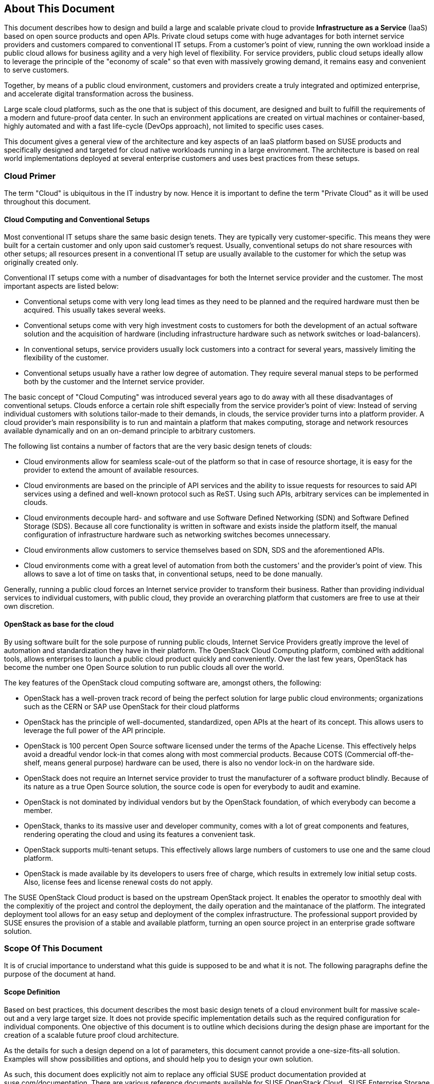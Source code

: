 == About This Document

This document describes how to design and build a large and scalable
private cloud to provide *Infrastructure as a Service* (IaaS) based on
open source products and open APIs. Private cloud setups come with huge
advantages for both internet service providers and customers compared to
conventional IT setups. From a customer's point of view, running the own
workload inside a public cloud allows for business agility and a very
high level of flexibility. For service providers, public cloud setups
ideally allow to leverage the principle of the "economy of scale" so
that even with massively growing demand, it remains easy and convenient
to serve customers.

Together, by means of a public cloud environment, customers and
providers create a truly integrated and optimized enterprise, and
accelerate digital transformation across the business.

Large scale cloud platforms, such as the one that is subject of this document,
are designed and built to fulfill the requirements of a modern and
future-proof data center. In such an environment applications are created on virtual
machines or container-based, highly automated and with a fast life-cycle
(DevOps approach), not limited to specific uses cases.

This document gives a general view of the architecture and key aspects of
an IaaS platform based on SUSE products and specifically designed and
targeted for cloud native workloads running in a large environment. The
architecture is based on real world implementations deployed at several
enterprise customers and uses best practices from these setups.

=== Cloud Primer

The term "Cloud" is ubiquitous in the IT industry by now. Hence it
is important to define the term "Private Cloud" as it will
be used throughout this document.

==== Cloud Computing and Conventional Setups

Most conventional IT setups share the same basic design tenets. They are
typically very customer-specific. This means they were built for a certain
customer and only upon said customer's request. Usually, conventional
setups do not share resources with other setups; all resources present
in a conventional IT setup are usually available to the customer for
which the setup was originally created only.

Conventional IT setups come with a number of disadvantages for both the
Internet service provider and the customer. The most important aspects are listed below:

- Conventional setups come with very long lead times as they need to be
  planned and the required hardware must then be acquired. This usually takes
  several weeks.

- Conventional setups come with very high investment costs to customers
  for both the development of an actual software solution and the
  acquisition of hardware (including infrastructure hardware such as
  network switches or load-balancers).

- In conventional setups, service providers usually lock customers
  into a contract for several years, massively limiting the flexibility of the
  customer.

- Conventional setups usually have a rather low degree of automation. They
  require several manual steps to be performed both by the customer and the
  Internet service provider.

The basic concept of "Cloud Computing" was introduced several years ago
to do away with all these disadvantages of conventional setups. Clouds
enforce a certain role shift especially from the service provider's
point of view: Instead of serving individual customers with solutions
tailor-made to their demands, in clouds, the service provider
turns into a platform provider. A cloud provider's main responsibility
is to run and maintain a platform that makes computing, storage and
network resources available dynamically and on an on-demand principle to
arbitrary customers.

The following list contains a number of factors that are the very basic
design tenets of clouds:

- Cloud environments allow for seamless scale-out of the platform
  so that in case of resource shortage, it is easy for the provider to
  extend the amount of available resources.

- Cloud environments are based on the principle of API services
  and the ability to issue requests for resources to said API services
  using a defined and well-known protocol such as ReST. Using such APIs,
  arbitrary services can be implemented in clouds.

- Cloud environments decouple hard- and software and use Software
  Defined Networking (SDN) and Software Defined Storage (SDS). Because
  all core functionality is written in software and exists inside the
  platform itself, the manual configuration of infrastructure
  hardware such as networking switches becomes unnecessary.

- Cloud environments allow customers to service themselves based
  on SDN, SDS and the aforementioned APIs.

- Cloud environments come with a great level of automation from
  both the customers' and the provider's point of view. This allows to save
  a lot of time on tasks that, in conventional setups, need to be done manually.

Generally, running a public cloud forces an Internet service provider to
transform their business. Rather than providing individual services to individual customers, 
with public cloud, they provide an overarching platform that customers are free to use at 
their own discretion.

==== OpenStack as base for the cloud

By using software built for the sole purpose of running public clouds,
Internet Service Providers greatly improve the level of automation and
standardization they have in their platform. The OpenStack Cloud
Computing platform, combined with additional tools, allows enterprises
to launch a public cloud product quickly and conveniently. Over
the last few years, OpenStack has become the number one Open Source solution to
run public clouds all over the world.

The key features of the OpenStack cloud computing software are, amongst
others, the following:

- OpenStack has a well-proven track record of being the perfect solution
  for large public cloud environments; organizations such as the CERN or
  SAP use OpenStack for their cloud platforms

- OpenStack has the principle of well-documented, standardized, open APIs
  at the heart of its concept. This allows users to leverage the full power
  of the API principle.

- OpenStack is 100 percent Open Source software licensed under the terms of the
  Apache License. This effectively helps avoid a dreadful vendor lock-in that
  comes along with most commercial products. Because COTS (Commercial
  off-the-shelf, means general purpose) hardware can be used, there is also
  no vendor lock-in on the hardware side.

- OpenStack does not require an Internet service provider to trust the
  manufacturer of a software product blindly. Because of its nature as
  a true Open Source solution, the source code is open for everybody to
  audit and examine.

- OpenStack is not dominated by individual vendors but by the OpenStack
  foundation, of which everybody can become a member.

- OpenStack, thanks to its massive user and developer community, comes
  with a lot of great components and features, rendering operating the
  cloud and using its features a convenient task.

- OpenStack supports multi-tenant setups. This effectively allows large
  numbers of customers to use one and the same cloud platform.

- OpenStack is made available by its developers to users free of charge,
  which results in extremely low initial setup costs. Also, license fees and
  license renewal costs do not apply.

The SUSE OpenStack Cloud product is based on the upstream OpenStack project. It enables the 
operator to smoothly deal with the complexitiy of the project and control the deployment, the daily operation and 
the maintanace of the platform. The integrated deployment tool allows for an easy setup and deployment of
the complex infrastructure. The professional support provided by SUSE ensures the provision of a stable and available platform,
turning an open source project in an enterprise grade software solution.

=== Scope Of This Document

It is of crucial importance to understand what this guide is supposed to
be and what it is not. The following paragraphs define the purpose of
the document at hand.

==== Scope Definition

Based on best practices, this document describes the most basic
design tenets of a cloud environment built for massive scale-out and a
very large target size. It does not provide specific implementation
details such as the required configuration for individual components.
One objective of this document is to outline which decisions during the design phase are important 
for the creation of a scalable future proof cloud architecture.

As the details for such a design depend on a lot of parameters, this 
document cannot provide a one-size-fits-all solution. Examples will 
show possibilities and options, and should help you to design your own solution.

As such, this document does explicitly not aim to replace any official SUSE product 
documentation provided at suse.com/documentation. There are various
reference documents available for SUSE OpenStack Cloud , SUSE
Enterprise Storage or SUSE Linux Enterprise Server.  patch
concepts like SUSE Manager or the Subscriptions Management Tool (SMT),
the SUSE Enterprise Linux High Availability Extension (SLE HAE). Those
reading this document should be aware of reference documentation made
available by SUSE applicable to their respective setup.

For implementation specific documentation, please have a look at the
documentation at https://www.suse.com/documentation. Here, you will find
for example the "Deployment", "Administrator" and "End User" guides for
SUSE Enterprise Storage and SUSE OpenStack Cloud. Details specific to a
certain customer, a certain environment or a certain business case are
generally determined by the customer and SUSE together during a "Design
and Implementation Workshop", see <<Implementation_Phases>> . Hence, they
are not dealt with in this document.


=== Target Audience

The target audience of this guide are decision makers and application-,
cloud- and network architects. After reading this document, the target
audience is expected to understand the basic architecture of large scale
clouds and how clouds can be used to solve their respective business
challenges.

==== IaaS, PaaS, Serverless: Operation models for apps in clouds

In cloud environments, providers typically have different offerings for
different requirements on the customers' side. These are generally
referred to as "as-a-Service"-offerings, such as Infrastructure as a
Service (IaaS), Platform as a Service (PaaS) or (Software as a Service).
In recent times, also "serverless computing" is a commonly used term.

All these terms describe models to operate particular environments and
applications inside a cloud computing environment. They are different in
particular when it comes to defining the provider's and the customer's
responsibilities for running the platform.

- *Infrastructure as a Service*: Here, the provider's sole job is to run
  and operate the platform to provide customers with arbitrary amounts
  of compute, storage and network resources. Running and managing actual
  apps in the platform is left to the cloud customer completely.

- *Platform as a Service*: In PaaS setups, the provider does not only
  offer virtual compute, storage and network resources as well as several
  integration tools to combine them properly. For instance, users needing
  a database can acquire a database with a few mouse clicks as result of
  a Database-as-a-Service offering instead of having to set-up a database
  in a virtual machine themselves.

- *Software as a Service*: This operation model describes a design where
  the cloud provider takes care of running the virtual machines and the
  actual application for the customers (which is why in a certain way,
  this operation model resembles "managed services" from the conventional
  world). The user is only consuming the service and does not care about
  the used infrastructure.

While OpenStack generally allows for all operation models mentioned due
to its versatility and flexibility, this document will focus on the
provider point of view and explain how customers can use SUSE OpenStack
Cloud to build seamlessly scalable, large cloud environments for IaaS
services.

.IT service consumation variants 
image::it-service-consumation-basics_v2.svg[align="center",width=400]

==== Private, Public, Hybrid

There are three ways for customers to consume services provided by cloud
setups:

- *Private Cloud*: A private cloud is generally run by a company for own
  purposes only. It is not available for usage to the wide public.

- *Public Cloud*: A public cloud environment is run by a company to offer
  compute, storage and network resources to the wide public, often giving
  users the opportunity to register an account themselves and start using
  the cloud services immediately.

- *Hybrid Cloud*: When following a hybrid cloud approach, customers use
  services offered by public cloud environments (such as Amazon AWS or
  Microsoft Azure) as well as services offered by an own private cloud.

The cloud setup described in this guide can generally serve as a public
cloud or a private cloud. Hybriod considerations are, however, not within
the scope of this document.

.Hybrid environments combine the advantages of public and private clouds.
image::hybrid-computing.png[align="center",width=400]

==== Compute, Storage, Network

The three main aspects of IaaS are Compute, Storage and Network. Each of
these deserves a separate discussion in the context of a large cloud --
hence, this technical guide will elaborate on all factors in separate in
the this document's chapters. The minimum viable product assumed to be
the desired result is a virtual machine with attached block-storage that
has working connectivity to the internet, with all of these components
being provided virtualized or software-defined.

=== The Design Principles

Although every business is unique and every customer comes with unique
requirements, there is a small set of basic requirements that all cloud
environments have in common.

To build your IaaS solution, you will need at least these resources:

- Hardware (standard industry servers, Commercial off-the-shelf [COTS])
to run the cloud, control servers, admin servers and host storage.
Commodity hardware (one or two different types for the whole platform)
is used for cost efficiency.

- Standard OSI Layer 2 network hardware

- Open source software to provide basic cloud functionality to realize
the IaaS offering, including software defined networking (SDN), the
operating system for said servers and a solution fot software defined
storage (SDS).

==== Design principles, goals and features

The following list describes the basic design tenets that were taken
into consideration while designing the massively scalable cloud that is
the subject of this guide.

NOTE: The details of implementing the following design principles for
the individual aspects of the cloud setup (Compute, Network, Storage)
will be the subject in the aspect's chapter respectively.

- Scalability: At any point in time, it must be possible to extend the
  cloud's resources by adding additional nodes for compute or storage
  purposes

- Resiliance: The cloud service must be robust and fault-tolerant. A concept
  for High Availability must be in place. 

- Standardization: Open standards, Open Source software, open APIs that
  are well documented and commodity hardware (COTS) allow for very high
  flexibility and help to avoid vendor lock-ins.

- The old world and the new world: The platform must be able to handle
  cloud-native applications as well as traditional or legacy workloads,
  with a clear focus on cloud native applications. 

Some examples for typical workloads that may be found on a platform like
the one explained in this guide are:

- Traditional root VMs (hosted)
- Orchestrated applications (cloud optimized)
- Cloud native workloads, e.g. BOSH (for a Cloud Foundry based PaaS
  solution) or container-based solutions

.Container-based workloads such as CaaS by SUSE work perfectly on top of cloud environments
image::container-on-top.png[align="center",width=300]

==== Workload types for Cloud environments

Cloud computing has fundamentally changed the way how applications are
rolled out for production use. While conventional applications typically
follow a monolithic approach, modern applications built according to
agile standards are based on numerous little components, the so called
"micro services". This document refers to conventional apps generally as
"traditional" and to apps following the new paradigm as "cloud native".

There are, however, applications or workloads that do not fit perfectly
into either of these categories. effectively creating a twilight zone in
which special requirements exist. Traditional applications (i.e. legacy
workloads, sometimes also referred to as 'pets' or 'kitten') are for
sure not to disappear anytime soon -- hence, any given IaaS platform
must be able to deal with traditional workloads and of course also with
cloud-native workloads. The necessity to store data permanently is one
of the biggest challenges in that context.

Generally speaking, an IaaS platform such as SUSE OpenStack Cloud is
optimized for "cloud native" workloads and allows these to leverage the
existing functionality the best possible way. Running such cloud native
workloads on a SOC platform means the following for the service:

* Stateless: The service stores no local data and can be restarted at any time. All data has to be stored externally in an data store
* Automated: The installation of the server is automated and no manual configuration is needed
* Scale out: More performance of the application can be achieved by starting (adding) new instances
* Availability: The availability of a service depends on his redundancy.

Applications that do not follow the "cloud native"-approach will work in
a public cloud environment but will not leverage most of the platforms'
features. SUSE OpenStack Cloud offers an option to 
include hypervisors also in a HA configuration. A failure of a hypervisor 
will be detected and the died instances will be restarted on remainig hypervisors.
This helps to opeerate traditional workloads in a "cloud native" optimized environment.


=== Business Drivers and Use Cases

Many businesses in all industries and application segments are enforcing
the adoption of cloud principles in their environments. And while the
reasons for that are as diverse as the customers themselves, there are a
few common goals that most enterprises share. The main motivation is the
need

- For more flexibility in the own IT setup
- For a higher level of automation
- For competitive innovation
- For lower times-to-market when creating new products and applications
- For the migration of legacy application and workloads
- To identify disposable components in the own environment
- To accelarete the own growth and performance
- To reduce IT costs (CAPEX/OPEX).

All these factors play a vibrant role in the decision to deliver services
in a cloud-native-manner and move more applications to the cloud per se.

=== Bimodal IT

Modern IT companies have developed a way of working that allows them to
be agile and quick when developing new features and yet protect existing
processes and systems, which may be of crucial importance for the company
as such. Often, such historically grown processes and systems cannot be
replaced at ease or at all. By following such a model of two speeds --
being agile and innovative on the one hand and protecting existing and
critical infrastructure at the other hand -- companies can meet the needs
of today's fast-paced IT industry. This is what many refer to as "Bimodal
IT".

In said scheme, Mode 1 is responsible for providing enterprise-class IT
at constant speeds (traditional workloads, "legacy") and Mode 2 is to
develop and deliver cloud-native applications using principles such as
CI/CD at high velocity. Truly successful are such companies that deliver
on both items in the best optimized way. The IaaS platform outlined in
this document supports companies by being a solution for both needs. The
companies deploying such a solution will benefit from

- A highly cost-effective, rapidly responsible and elastic IT that is
  very well aligned with its actual businees needs in order to support
  the bimodal IT operations model

- A large portfolio of business and IT services that effectively
  leverage the best features provided by the underlying IaaS solution,
  allowing for seamless flexibility (applications can be built exactly
  as necessary and run wherever they are required)

- The ability to map business processes to applications

- The ability to innovate faster while leveraging already-existing
  servers and capabilities, allowing for very short times-to-market

==== Cloud Use Cases

This document explains how service providers (privat / public)  build and operate a cloud
designed to meet the needs of both Mode 1 and Mode 2 IT. Possible ways
to use an environment like the one described in this document are:

- The provisioning of an IaaS layer for enterprise and cloud providers
- PaaS and SaaS offerings
- Allowing Cloud Service Providers (CSP) the usage, marketing and
  Selling of own services on top of the existing IaaS layer
- The increase of automation in the own environment based on the cloud
  orchestration services
- Provisioning infrastructure for DevOps and agile environments (CI)

It is important to note though that each of the mentioned scenarios has
a specific business case behind it and that companies need to very well
think about the solution they want to provide before they start building
it. Depending on the use case, there will be minimal differences that
lead to great effects once the solution is in place -- and even smallest
design decisions directly influence how well the platform is suited for
what it is expected to do. Getting help from experts on this subject is
generally a good idea and recommended.

==== SLA considerations

When planning a cloud and determining your use case, it is also helpful
to think about the SLA that the platform will be expected to deliver on
as early as possible. To define a proper SLA, the functionality of the
platform must be clear and understood. But the provider running the
cloud will also have to define what kind of provider he wants to be --
for instance, all major public cloud providers clearly distinct between
their work (which is providing a working platform) and anything that the
customers might do on it. For the latter part of the work, the customer
bears the sole responsibility.

Of course, the answer to this question also depends on the kind of cloud
that is supposed to be created. Private clouds constructed for specific
use cases will typically face other requirements than large clouds made
available to the public.

NOTE: A cloud will always take the control services in the focus
of the SLA - The running workload on top of a hypervisor is in the 
responsibility of the user - and mostly not part of the SLA.
// vim:set syntax=asciidoc:
